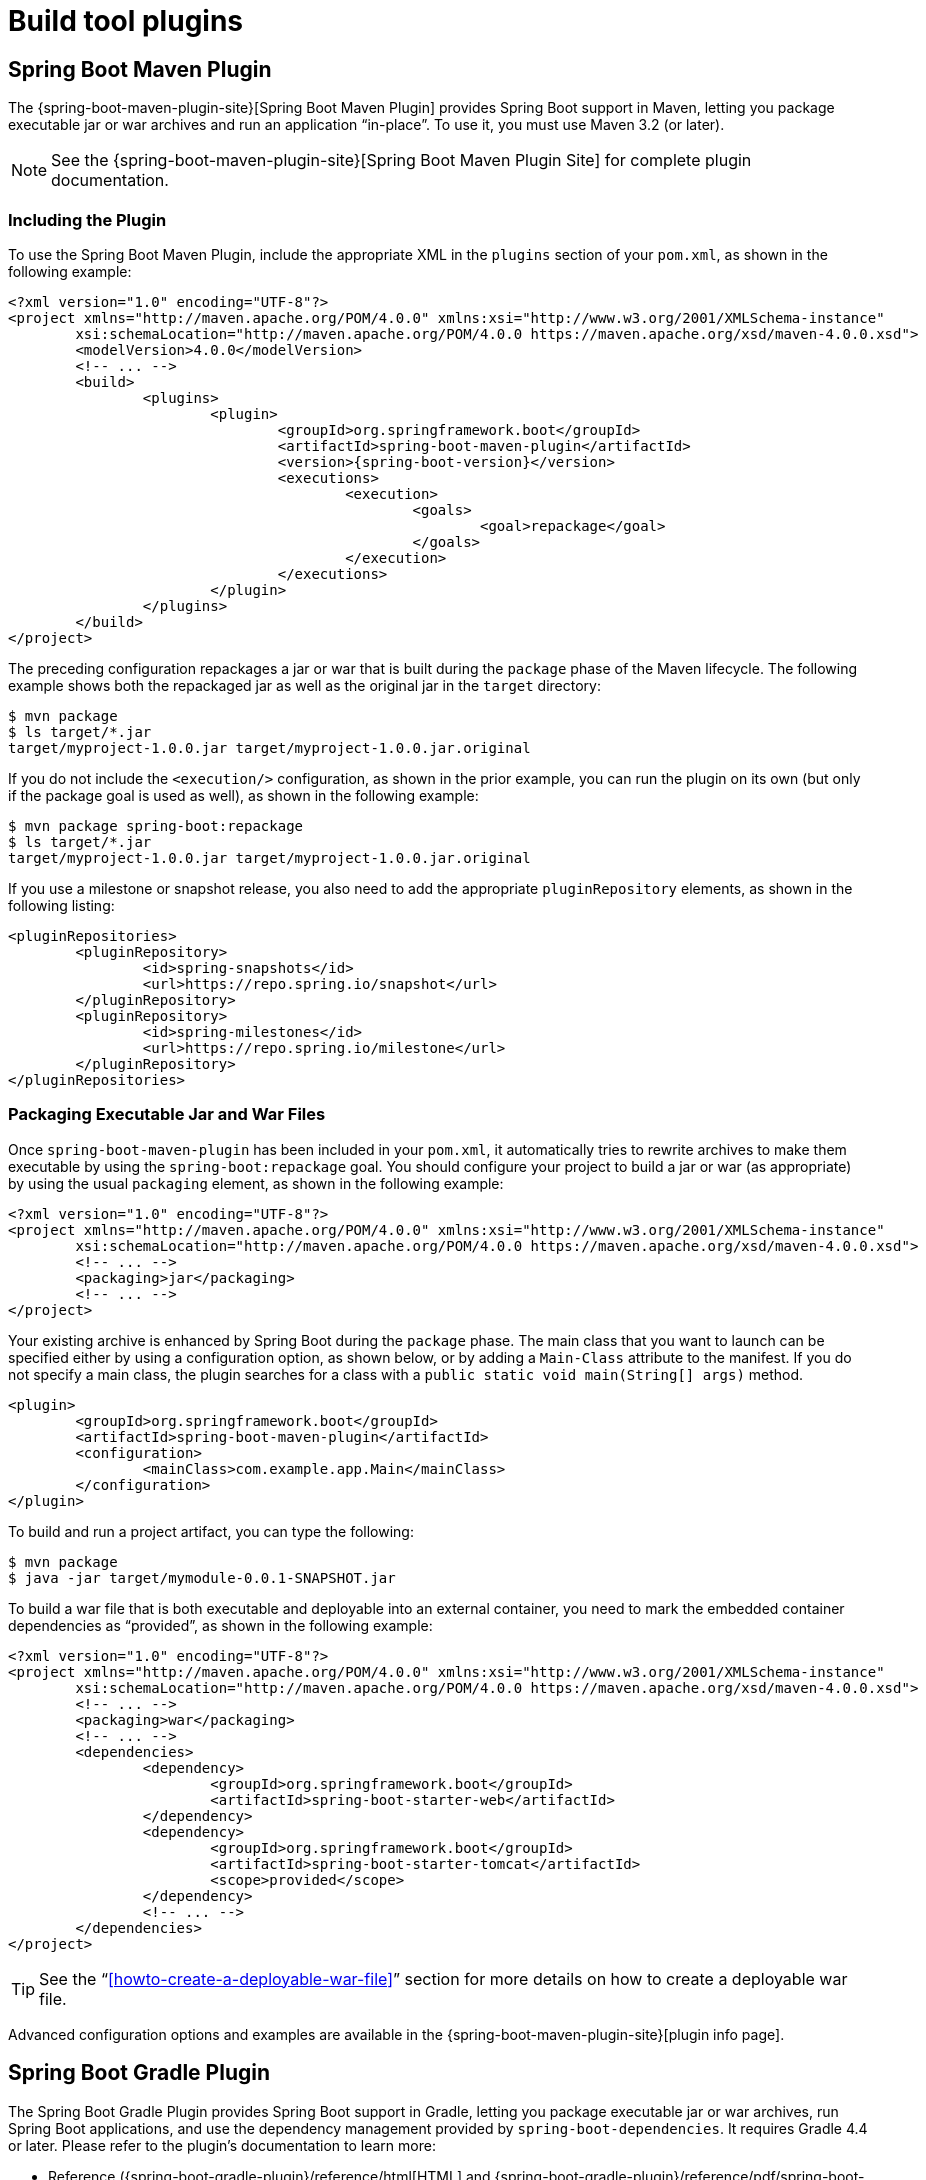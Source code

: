 [[build-tool-plugins]]
= Build tool plugins

[partintro]
--
Spring Boot provides build tool plugins for Maven and Gradle. The plugins offer a variety of features, including the packaging of executable jars.
This section provides more details on both plugins as well as some help should you need to extend an unsupported build system.
If you are just getting started, you might want to read "`<<using-spring-boot.adoc#using-boot-build-systems>>`" from the "`<<using-spring-boot.adoc#using-boot>>`" section first.
--



[[build-tool-plugins-maven-plugin]]
== Spring Boot Maven Plugin
The {spring-boot-maven-plugin-site}[Spring Boot Maven Plugin] provides Spring Boot support in Maven, letting you package executable jar or war archives and run an application "`in-place`".
To use it, you must use Maven 3.2 (or later).

NOTE: See the {spring-boot-maven-plugin-site}[Spring Boot Maven Plugin Site] for complete plugin documentation.



[[build-tool-plugins-include-maven-plugin]]
=== Including the Plugin
To use the Spring Boot Maven Plugin, include the appropriate XML in the `plugins` section of your `pom.xml`, as shown in the following example:

[source,xml,indent=0,subs="verbatim,attributes"]
----
	<?xml version="1.0" encoding="UTF-8"?>
	<project xmlns="http://maven.apache.org/POM/4.0.0" xmlns:xsi="http://www.w3.org/2001/XMLSchema-instance"
		xsi:schemaLocation="http://maven.apache.org/POM/4.0.0 https://maven.apache.org/xsd/maven-4.0.0.xsd">
		<modelVersion>4.0.0</modelVersion>
		<!-- ... -->
		<build>
			<plugins>
				<plugin>
					<groupId>org.springframework.boot</groupId>
					<artifactId>spring-boot-maven-plugin</artifactId>
					<version>{spring-boot-version}</version>
					<executions>
						<execution>
							<goals>
								<goal>repackage</goal>
							</goals>
						</execution>
					</executions>
				</plugin>
			</plugins>
		</build>
	</project>
----

The preceding configuration repackages a jar or war that is built during the `package` phase of the Maven lifecycle.
The following example shows both the repackaged jar as well as the original jar in the `target` directory:

[indent=0]
----
	$ mvn package
	$ ls target/*.jar
	target/myproject-1.0.0.jar target/myproject-1.0.0.jar.original
----


If you do not include the `<execution/>` configuration, as shown in the prior example, you can run the plugin on its own (but only if the package goal is used as well), as shown in the following example:

[indent=0]
----
	$ mvn package spring-boot:repackage
	$ ls target/*.jar
	target/myproject-1.0.0.jar target/myproject-1.0.0.jar.original
----

If you use a milestone or snapshot release, you also need to add the appropriate `pluginRepository` elements, as shown in the following listing:

[source,xml,indent=0,subs="verbatim,attributes"]
----
	<pluginRepositories>
		<pluginRepository>
			<id>spring-snapshots</id>
			<url>https://repo.spring.io/snapshot</url>
		</pluginRepository>
		<pluginRepository>
			<id>spring-milestones</id>
			<url>https://repo.spring.io/milestone</url>
		</pluginRepository>
	</pluginRepositories>
----



[[build-tool-plugins-maven-packaging]]
=== Packaging Executable Jar and War Files
Once `spring-boot-maven-plugin` has been included in your `pom.xml`, it automatically tries to rewrite archives to make them executable by using the `spring-boot:repackage` goal.
You should configure your project to build a jar or war (as appropriate) by using the usual `packaging` element, as shown in the following example:

[source,xml,indent=0,subs="verbatim,attributes"]
----
	<?xml version="1.0" encoding="UTF-8"?>
	<project xmlns="http://maven.apache.org/POM/4.0.0" xmlns:xsi="http://www.w3.org/2001/XMLSchema-instance"
		xsi:schemaLocation="http://maven.apache.org/POM/4.0.0 https://maven.apache.org/xsd/maven-4.0.0.xsd">
		<!-- ... -->
		<packaging>jar</packaging>
		<!-- ... -->
	</project>
----

Your existing archive is enhanced by Spring Boot during the `package` phase.
The main class that you want to launch can be specified either by using a configuration option, as shown below, or by adding a `Main-Class` attribute to the manifest.
If you do not specify a main class, the plugin searches for a class with a `public static void main(String[] args)` method.

[source,xml,indent=0,subs="verbatim,attributes"]
----
	<plugin>
		<groupId>org.springframework.boot</groupId>
		<artifactId>spring-boot-maven-plugin</artifactId>
		<configuration>
			<mainClass>com.example.app.Main</mainClass>
		</configuration>
	</plugin>
----


To build and run a project artifact, you can type the following:

[indent=0]
----
	$ mvn package
	$ java -jar target/mymodule-0.0.1-SNAPSHOT.jar
----

To build a war file that is both executable and deployable into an external container, you need to mark the embedded container dependencies as "`provided`", as shown in the following example:

[source,xml,indent=0,subs="verbatim,attributes"]
----
	<?xml version="1.0" encoding="UTF-8"?>
	<project xmlns="http://maven.apache.org/POM/4.0.0" xmlns:xsi="http://www.w3.org/2001/XMLSchema-instance"
		xsi:schemaLocation="http://maven.apache.org/POM/4.0.0 https://maven.apache.org/xsd/maven-4.0.0.xsd">
		<!-- ... -->
		<packaging>war</packaging>
		<!-- ... -->
		<dependencies>
			<dependency>
				<groupId>org.springframework.boot</groupId>
				<artifactId>spring-boot-starter-web</artifactId>
			</dependency>
			<dependency>
				<groupId>org.springframework.boot</groupId>
				<artifactId>spring-boot-starter-tomcat</artifactId>
				<scope>provided</scope>
			</dependency>
			<!-- ... -->
		</dependencies>
	</project>
----

TIP: See the "`<<howto-create-a-deployable-war-file>>`" section for more details on how to create a deployable war file.

Advanced configuration options and examples are available in the {spring-boot-maven-plugin-site}[plugin info page].



[[build-tool-plugins-gradle-plugin]]
== Spring Boot Gradle Plugin
The Spring Boot Gradle Plugin provides Spring Boot support in Gradle, letting you package executable jar or war archives, run Spring Boot applications, and use the dependency management provided by `spring-boot-dependencies`.
It requires Gradle 4.4 or later.
Please refer to the plugin's documentation to learn more:

* Reference ({spring-boot-gradle-plugin}/reference/html[HTML] and {spring-boot-gradle-plugin}/reference/pdf/spring-boot-gradle-plugin-reference.pdf[PDF])
* {spring-boot-gradle-plugin}/api[API]



[[build-tool-plugins-antlib]]
== Spring Boot AntLib Module
The Spring Boot AntLib module provides basic Spring Boot support for Apache Ant. You can
use the module to create executable jars. To use the module, you need to declare an
additional `spring-boot` namespace in your `build.xml`, as shown in the following example:

[source,xml,indent=0]
----
	<project xmlns:ivy="antlib:org.apache.ivy.ant"
		xmlns:spring-boot="antlib:org.springframework.boot.ant"
		name="myapp" default="build">
		...
	</project>
----

You need to remember to start Ant using the `-lib` option, as shown in the following
example:

[indent=0,subs="verbatim,quotes,attributes"]
----
	$ ant -lib <folder containing spring-boot-antlib-{spring-boot-version}.jar>
----

TIP: The "`Using Spring Boot`" section includes a more complete example of
<<using-spring-boot.adoc#using-boot-ant, using Apache Ant with `spring-boot-antlib`>>.


=== Spring Boot Ant Tasks
Once the `spring-boot-antlib` namespace has been declared, the following additional tasks
are available:

* <<spring-boot-ant-exejar>>
* <<spring-boot-ant-findmainclass>>

[[spring-boot-ant-exejar]]
==== `spring-boot:exejar`
You can use the `exejar` task to create a Spring Boot executable jar. The following
attributes are supported by the task:

[cols="1,2,2"]
|====
|Attribute |Description |Required

|`destfile`
|The destination jar file to create
|Yes

|`classes`
|The root directory of Java class files
|Yes

|`start-class`
|The main application class to run
|No _(the default is the first class found that declares a `main` method)_
|====

The following nested elements can be used with the task:

[cols="1,4"]
|====
|Element |Description

|`resources`
|One or more {ant-manual}/Types/resources.html#collection[Resource Collections] describing
a set of {ant-manual}/Types/resources.html[Resources] that should be added to the content
of the created +jar+ file.

|`lib`
|One or more {ant-manual}/Types/resources.html#collection[Resource Collections] that
should be added to the set of jar libraries that make up the runtime dependency classpath
of the application.
|====



==== Examples

This section shows two examples of Ant tasks.

.Specify +start-class+
[source,xml,indent=0]
----
	<spring-boot:exejar destfile="target/my-application.jar"
			classes="target/classes" start-class="com.example.MyApplication">
		<resources>
			<fileset dir="src/main/resources" />
		</resources>
		<lib>
			<fileset dir="lib" />
		</lib>
	</spring-boot:exejar>
----

.Detect +start-class+
[source,xml,indent=0]
----
	<exejar destfile="target/my-application.jar" classes="target/classes">
		<lib>
			<fileset dir="lib" />
		</lib>
	</exejar>
----


[[spring-boot-ant-findmainclass]]
=== `spring-boot:findmainclass`
The `findmainclass` task is used internally by `exejar` to locate a class declaring a
`main`. If necessary, you can also use this task directly in your build. The following
attributes are supported:

[cols="1,2,2"]
|====
|Attribute |Description |Required

|`classesroot`
|The root directory of Java class files
|Yes _(unless `mainclass` is specified)_

|`mainclass`
|Can be used to short-circuit the `main` class search
|No

|`property`
|The Ant property that should be set with the result
|No _(result will be logged if unspecified)_
|====



==== Examples

This section contains three examples of using `findmainclass`.

.Find and log
[source,xml,indent=0]
----
	<findmainclass classesroot="target/classes" />
----

.Find and set
[source,xml,indent=0]
----
	<findmainclass classesroot="target/classes" property="main-class" />
----

.Override and set
[source,xml,indent=0]
----
	<findmainclass mainclass="com.example.MainClass" property="main-class" />
----



[[build-tool-plugins-other-build-systems]]
== Supporting Other Build Systems
If you want to use a build tool other than Maven, Gradle, or Ant, you likely need to
develop your own plugin. Executable jars need to follow a specific format and certain
entries need to be written in an uncompressed form (see the
"`<<appendix-executable-jar-format.adoc#executable-jar, executable jar format>>`" section
in the appendix for details).

The Spring Boot Maven and Gradle plugins both make use of `spring-boot-loader-tools` to
actually generate jars. If you need to, you may use this library directly.



[[build-tool-plugins-repackaging-archives]]
=== Repackaging Archives
To repackage an existing archive so that it becomes a self-contained executable archive,
use `org.springframework.boot.loader.tools.Repackager`. The `Repackager` class takes a
single constructor argument that refers to an existing jar or war archive. Use one of the
two available `repackage()` methods to either replace the original file or write to a new
destination. Various settings can also be configured on the repackager before it is run.



[[build-tool-plugins-nested-libraries]]
=== Nested Libraries
When repackaging an archive, you can include references to dependency files by using the
`org.springframework.boot.loader.tools.Libraries` interface. We do not provide any
concrete implementations of `Libraries` here as they are usually build-system-specific.

If your archive already includes libraries, you can use `Libraries.NONE`.



[[build-tool-plugins-find-a-main-class]]
=== Finding a Main Class
If you do not use `Repackager.setMainClass()` to specify a main class, the repackager
uses https://asm.ow2.org/[ASM] to read class files and tries to find a suitable class with
a `public static void main(String[] args)` method. An exception is thrown if more than one
candidate is found.



[[build-tool-plugins-repackage-implementation]]
=== Example Repackage Implementation
The following example shows a typical repackage implementation:

[source,java,indent=0]
----
	Repackager repackager = new Repackager(sourceJarFile);
	repackager.setBackupSource(false);
	repackager.repackage(new Libraries() {
				@Override
				public void doWithLibraries(LibraryCallback callback) throws IOException {
					// Build system specific implementation, callback for each dependency
					// callback.library(new Library(nestedFile, LibraryScope.COMPILE));
				}
			});
----



[[build-tool-plugins-whats-next]]
== What to Read Next
If you are interested in how the build tool plugins work, you can
look at the {github-code}/spring-boot-project/spring-boot-tools[`spring-boot-tools`]
module on GitHub. More technical details of the executable jar format are covered in
<<appendix-executable-jar-format.adoc#executable-jar,the appendix>>.

If you have specific build-related questions, you can check out the
"`<<howto.adoc#howto, how-to>>`" guides.
